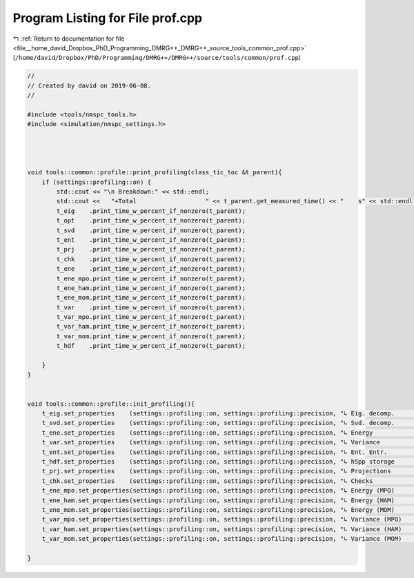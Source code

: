 
.. _program_listing_file__home_david_Dropbox_PhD_Programming_DMRG++_DMRG++_source_tools_common_prof.cpp:

Program Listing for File prof.cpp
=================================

|exhale_lsh| :ref:`Return to documentation for file <file__home_david_Dropbox_PhD_Programming_DMRG++_DMRG++_source_tools_common_prof.cpp>` (``/home/david/Dropbox/PhD/Programming/DMRG++/DMRG++/source/tools/common/prof.cpp``)

.. |exhale_lsh| unicode:: U+021B0 .. UPWARDS ARROW WITH TIP LEFTWARDS

.. code-block:: cpp

   //
   // Created by david on 2019-06-08.
   //
   
   #include <tools/nmspc_tools.h>
   #include <simulation/nmspc_settings.h>
   
   
   
   
   void tools::common::profile::print_profiling(class_tic_toc &t_parent){
       if (settings::profiling::on) {
           std::cout << "\n Breakdown:" << std::endl;
           std::cout <<   "+Total                   " << t_parent.get_measured_time() << "    s" << std::endl;
           t_eig    .print_time_w_percent_if_nonzero(t_parent);
           t_opt    .print_time_w_percent_if_nonzero(t_parent);
           t_svd    .print_time_w_percent_if_nonzero(t_parent);
           t_ent    .print_time_w_percent_if_nonzero(t_parent);
           t_prj    .print_time_w_percent_if_nonzero(t_parent);
           t_chk    .print_time_w_percent_if_nonzero(t_parent);
           t_ene    .print_time_w_percent_if_nonzero(t_parent);
           t_ene_mpo.print_time_w_percent_if_nonzero(t_parent);
           t_ene_ham.print_time_w_percent_if_nonzero(t_parent);
           t_ene_mom.print_time_w_percent_if_nonzero(t_parent);
           t_var    .print_time_w_percent_if_nonzero(t_parent);
           t_var_mpo.print_time_w_percent_if_nonzero(t_parent);
           t_var_ham.print_time_w_percent_if_nonzero(t_parent);
           t_var_mom.print_time_w_percent_if_nonzero(t_parent);
           t_hdf    .print_time_w_percent_if_nonzero(t_parent);
   
       }
   }
   
   
   void tools::common::profile::init_profiling(){
       t_eig.set_properties    (settings::profiling::on, settings::profiling::precision, "↳ Eig. decomp.           ");
       t_svd.set_properties    (settings::profiling::on, settings::profiling::precision, "↳ Svd. decomp.           ");
       t_ene.set_properties    (settings::profiling::on, settings::profiling::precision, "↳ Energy                 ");
       t_var.set_properties    (settings::profiling::on, settings::profiling::precision, "↳ Variance               ");
       t_ent.set_properties    (settings::profiling::on, settings::profiling::precision, "↳ Ent. Entr.             ");
       t_hdf.set_properties    (settings::profiling::on, settings::profiling::precision, "↳ h5pp storage           ");
       t_prj.set_properties    (settings::profiling::on, settings::profiling::precision, "↳ Projections            ");
       t_chk.set_properties    (settings::profiling::on, settings::profiling::precision, "↳ Checks                 ");
       t_ene_mpo.set_properties(settings::profiling::on, settings::profiling::precision, "↳ Energy (MPO)           ");
       t_ene_ham.set_properties(settings::profiling::on, settings::profiling::precision, "↳ Energy (HAM)           ");
       t_ene_mom.set_properties(settings::profiling::on, settings::profiling::precision, "↳ Energy (MOM)           ");
       t_var_mpo.set_properties(settings::profiling::on, settings::profiling::precision, "↳ Variance (MPO)         ");
       t_var_ham.set_properties(settings::profiling::on, settings::profiling::precision, "↳ Variance (HAM)         ");
       t_var_mom.set_properties(settings::profiling::on, settings::profiling::precision, "↳ Variance (MOM)         ");
   
   }
